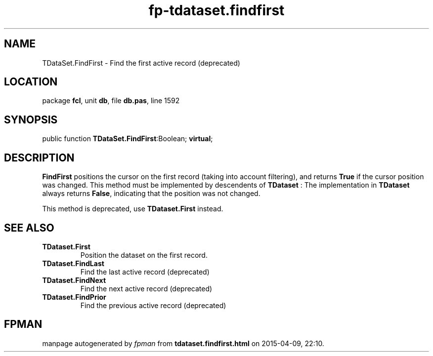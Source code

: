 .\" file autogenerated by fpman
.TH "fp-tdataset.findfirst" 3 "2014-03-14" "fpman" "Free Pascal Programmer's Manual"
.SH NAME
TDataSet.FindFirst - Find the first active record (deprecated)
.SH LOCATION
package \fBfcl\fR, unit \fBdb\fR, file \fBdb.pas\fR, line 1592
.SH SYNOPSIS
public function \fBTDataSet.FindFirst\fR:Boolean; \fBvirtual\fR;
.SH DESCRIPTION
\fBFindFirst\fR positions the cursor on the first record (taking into account filtering), and returns \fBTrue\fR if the cursor position was changed. This method must be implemented by descendents of \fBTDataset\fR : The implementation in \fBTDataset\fR always returns \fBFalse\fR, indicating that the position was not changed.

This method is deprecated, use \fBTDataset.First\fR instead.


.SH SEE ALSO
.TP
.B TDataset.First
Position the dataset on the first record.
.TP
.B TDataset.FindLast
Find the last active record (deprecated)
.TP
.B TDataset.FindNext
Find the next active record (deprecated)
.TP
.B TDataset.FindPrior
Find the previous active record (deprecated)

.SH FPMAN
manpage autogenerated by \fIfpman\fR from \fBtdataset.findfirst.html\fR on 2015-04-09, 22:10.

